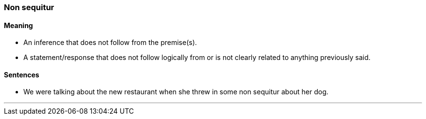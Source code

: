 === Non sequitur

==== Meaning

* An inference that does not follow from the premise(s).
* A statement/response that does not follow logically from or is not clearly related to anything previously said.

==== Sentences

* We were talking about the new restaurant when she threw in some [.underline]#non sequitur# about her dog.

'''
